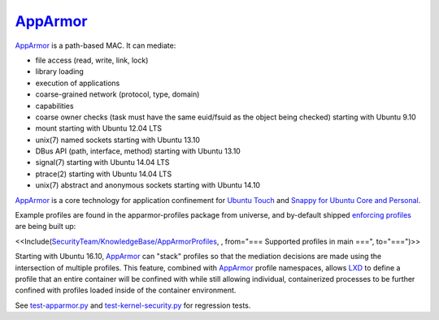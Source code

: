 .. _apparmor:

`AppArmor <AppArmor>`__
~~~~~~~~~~~~~~~~~~~~~~~

.. tabs::

   .. group-tab:: The

      {{ the }}

   .. group-tab:: Go

      {{ go }}

`AppArmor <https://help.ubuntu.com/community/AppArmor>`__ is a
path-based MAC. It can mediate:

-  file access (read, write, link, lock)
-  library loading
-  execution of applications
-  coarse-grained network (protocol, type, domain)
-  capabilities
-  coarse owner checks (task must have the same euid/fsuid as the object
   being checked) starting with Ubuntu 9.10
-  mount starting with Ubuntu 12.04 LTS
-  unix(7) named sockets starting with Ubuntu 13.10
-  DBus API (path, interface, method) starting with Ubuntu 13.10
-  signal(7) starting with Ubuntu 14.04 LTS
-  ptrace(2) starting with Ubuntu 14.04 LTS
-  unix(7) abstract and anonymous sockets starting with Ubuntu 14.10

`AppArmor <AppArmor>`__ is a core technology for application confinement
for `Ubuntu
Touch <https://wiki.ubuntu.com/SecurityTeam/Specifications/ApplicationConfinement>`__
and `Snappy for Ubuntu Core and
Personal <https://developer.ubuntu.com/en/snappy/guides/security-policy/>`__.

Example profiles are found in the apparmor-profiles package from
universe, and by-default shipped `enforcing
profiles <SecurityTeam/KnowledgeBase/AppArmorProfiles>`__ are being
built up:

<<Include(`SecurityTeam/KnowledgeBase/AppArmorProfiles <SecurityTeam/KnowledgeBase/AppArmorProfiles>`__,
, from="=== Supported profiles in main ===", to="===")>>

Starting with Ubuntu 16.10, `AppArmor <AppArmor>`__ can "stack" profiles
so that the mediation decisions are made using the intersection of
multiple profiles. This feature, combined with `AppArmor <AppArmor>`__
profile namespaces, allows `LXD <https://linuxcontainers.org/lxd/>`__ to
define a profile that an entire container will be confined with while
still allowing individual, containerized processes to be further
confined with profiles loaded inside of the container environment.

See
`test-apparmor.py <https://git.launchpad.net/qa-regression-testing/tree/scripts/test-apparmor.py>`__
and
`test-kernel-security.py <https://git.launchpad.net/qa-regression-testing/tree/scripts/test-kernel-security.py>`__
for regression tests.